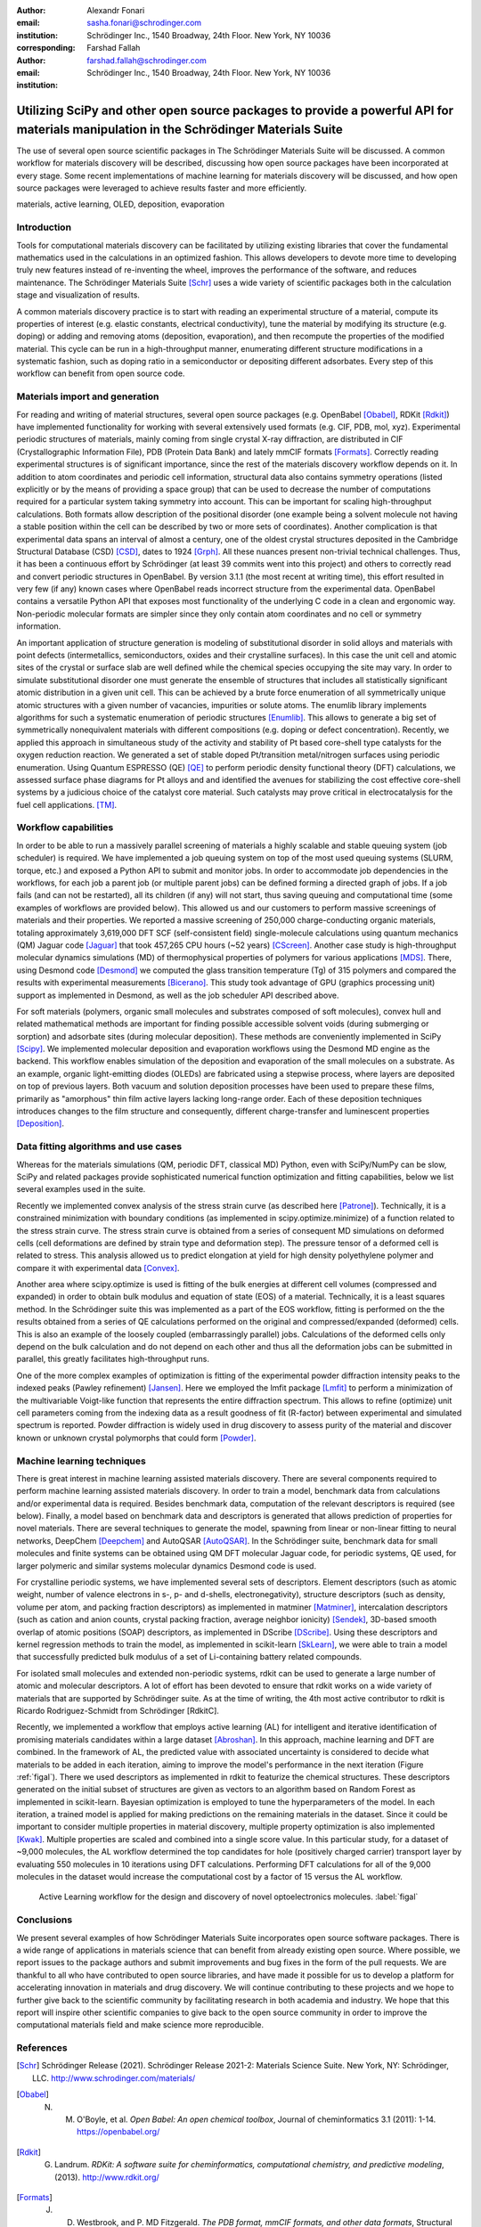 :author: Alexandr Fonari
:email: sasha.fonari@schrodinger.com
:institution: Schrödinger Inc., 1540 Broadway, 24th Floor. New York, NY 10036
:corresponding:

:author: Farshad Fallah
:email: farshad.fallah@schrodinger.com
:institution: Schrödinger Inc., 1540 Broadway, 24th Floor. New York, NY 10036


--------------------------------------------------------------------------------------------------------------------------------------
Utilizing SciPy and other open source packages to provide a powerful API for materials manipulation in the Schrödinger Materials Suite
--------------------------------------------------------------------------------------------------------------------------------------

.. class:: abstract

The use of several open source scientific packages in The Schrödinger Materials Suite will be discussed. A common workflow for materials discovery will be described, discussing how open source packages have been incorporated at every stage. Some recent implementations of machine learning for materials discovery will be discussed, and how open source packages were leveraged to achieve results faster and more efficiently.



.. class:: keywords

   materials, active learning, OLED, deposition, evaporation

Introduction
------------

Tools for computational materials discovery can be facilitated by utilizing existing libraries that cover the fundamental mathematics used in the calculations in an optimized fashion. This allows developers to devote more time to developing truly new features instead of re-inventing the wheel, improves the performance of the software, and reduces maintenance. The Schrödinger Materials Suite [Schr]_ uses a wide variety of scientific packages both in the calculation stage and visualization of results.

A common materials discovery practice is to start with reading an experimental structure of a material, compute its properties of interest (e.g. elastic constants, electrical conductivity), tune the material by modifying its structure (e.g. doping) or adding and removing atoms (deposition, evaporation), and then recompute the properties of the modified material. This cycle can be run in a high-throughput manner, enumerating different structure modifications in a systematic fashion, such as doping ratio in a semiconductor or depositing different adsorbates. Every step of this workflow can benefit from open source code.


Materials import and generation
-------------------------------

For reading and writing of material structures, several open source packages (e.g. OpenBabel [Obabel]_, RDKit [Rdkit]_) have implemented functionality for working with several extensively used formats (e.g. CIF, PDB, mol, xyz). Experimental periodic structures of materials, mainly coming from single crystal X-ray diffraction, are distributed in CIF (Crystallographic Information File), PDB (Protein Data Bank) and lately mmCIF formats [Formats]_. Correctly reading experimental structures is of significant importance, since the rest of the materials discovery workflow depends on it. In addition to  atom coordinates and periodic cell information, structural data also contains symmetry operations (listed explicitly or by the means of providing a space group) that can be used to decrease the number of computations required for a particular system taking symmetry into account. This can be important for scaling high-throughput calculations.  Both formats allow description of the positional disorder (one example being a solvent molecule not having a stable position within the cell can be described by two or more sets of coordinates). Another complication is  that experimental data spans an interval of almost a century, one of the oldest crystal structures deposited in the Cambridge Structural Database (CSD) [CSD]_, dates to 1924 [Grph]_. All these nuances present non-trivial technical challenges. Thus, it has been a continuous effort by Schrödinger (at least 39 commits went into this project) and others to correctly read and convert periodic structures in OpenBabel. By version 3.1.1 (the most recent at writing time), this effort resulted in very few (if any) known cases where OpenBabel reads incorrect structure from the experimental data. OpenBabel contains a versatile Python API that exposes most functionality of the underlying C code in a clean and ergonomic way. Non-periodic molecular formats are simpler since they only contain atom coordinates and no cell or symmetry information.

An important application of structure generation is modeling of substitutional disorder in solid alloys and materials with point defects (intermetallics, semiconductors, oxides and their crystalline surfaces). In this case the unit cell and atomic sites of the crystal or surface slab are well defined while the chemical species occupying the site may vary. In order to simulate substitutional disorder one must generate the ensemble of structures that includes all statistically significant atomic distribution in a given unit cell.  This can be achieved by a brute force enumeration of all symmetrically unique atomic structures with a given number of vacancies, impurities or solute atoms. The enumlib library implements algorithms for such a systematic enumeration of periodic structures [Enumlib]_. This allows to generate a big set of symmetrically nonequivalent materials with different compositions (e.g. doping or defect concentration). Recently, we applied this approach in simultaneous study of the activity and stability of Pt based core-shell type catalysts for the oxygen reduction reaction. We generated a set of stable doped Pt/transition metal/nitrogen surfaces using periodic enumeration. Using Quantum ESPRESSO (QE) [QE]_ to perform periodic density functional theory (DFT) calculations, we assessed surface phase diagrams for Pt alloys and  and identified the avenues for stabilizing the cost effective  core-shell systems by a judicious choice of the catalyst core material. Such catalysts may prove critical in electrocatalysis for the fuel cell applications. [TM]_.

Workflow capabilities
---------------------

In order to be able to run a massively parallel screening of materials a highly scalable and stable queuing system (job scheduler) is required. We have implemented a job queuing system on top of the most used queuing systems (SLURM, torque, etc.) and exposed a Python API to submit and monitor jobs. In order to accommodate job dependencies in the workflows, for each job a parent job (or multiple parent jobs) can be defined forming a directed graph of jobs. If a job fails (and can not be restarted), all its children (if any) will not start, thus saving queuing and computational time (some examples of workflows are provided below). This allowed us and our customers to perform massive screenings of materials and their properties. We reported a massive screening of 250,000 charge-conducting organic materials, totaling approximately 3,619,000 DFT SCF (self-consistent field) single-molecule calculations using quantum mechanics (QM) Jaguar code [Jaguar]_ that took 457,265 CPU hours (~52 years) [CScreen]_. Another case study is high-throughput molecular dynamics simulations (MD) of thermophysical properties of polymers for various applications [MDS]_. There, using Desmond code [Desmond]_ we computed the glass transition temperature (Tg) of 315 polymers and compared the results with experimental measurements [Bicerano]_. This study took advantage of GPU (graphics processing unit) support as implemented in Desmond, as well as the job scheduler API described above.

For soft materials (polymers, organic small molecules and substrates composed of soft molecules), convex hull and related mathematical methods are important for finding possible accessible solvent voids (during submerging or sorption) and adsorbate sites (during molecular deposition). These methods are conveniently implemented in SciPy [Scipy]_. We implemented molecular deposition and evaporation workflows using the Desmond MD engine as the backend. This workflow enables simulation of the deposition and evaporation of the small molecules on a substrate. As an example, organic light-emitting diodes (OLEDs) are fabricated using a stepwise process, where layers are deposited on top of previous layers. Both vacuum and solution deposition processes have been used to prepare these films, primarily as "amorphous" thin film active layers lacking long-range order. Each of these deposition techniques introduces changes to the film structure and consequently, different charge-transfer and luminescent properties [Deposition]_.

Data fitting algorithms and use cases
-------------------------------------

Whereas for the materials simulations (QM, periodic DFT, classical MD) Python, even with SciPy/NumPy can be slow, SciPy and related packages provide sophisticated numerical function optimization and fitting capabilities, below we list several examples used in the suite.

Recently we implemented convex analysis of the stress strain curve (as described here [Patrone]_). Technically, it is a constrained minimization with boundary conditions (as implemented in scipy.optimize.minimize) of a function related to the stress strain curve. The stress strain curve is obtained from a series of consequent MD simulations on deformed cells (cell deformations are defined by strain type and deformation step). The pressure tensor of a deformed cell is related to stress. This analysis allowed us to predict elongation at yield for high density polyethylene polymer and compare it with experimental data [Convex]_.

Another area where scipy.optimize is used is fitting of the bulk energies at different cell volumes (compressed and expanded) in order to obtain bulk modulus and equation of state (EOS) of a material. Technically, it is a least squares method. In the Schrödinger suite this was implemented as a part of the EOS workflow, fitting is performed on the the results obtained from a series of QE calculations performed on the original and compressed/expanded (deformed) cells. This is also an example of the loosely coupled (embarrassingly parallel) jobs. Calculations of the deformed cells only depend on the bulk calculation and do not depend on each other and thus all the deformation jobs can be submitted in parallel, this greatly facilitates high-throughput runs.

One of the more complex examples of optimization is fitting of the experimental powder diffraction intensity peaks to the indexed peaks (Pawley refinement) [Jansen]_. Here we employed the lmfit package [Lmfit]_ to perform a minimization of the multivariable Voigt-like function that represents the entire diffraction spectrum. This allows to refine (optimize) unit cell parameters coming from the indexing data as a result goodness of fit (R-factor) between experimental and simulated spectrum is reported. Powder diffraction is widely used in drug discovery to assess purity of the material and discover known or unknown crystal polymorphs that could form [Powder]_.

Machine learning techniques
---------------------------

There is great interest in machine learning assisted materials discovery. There are several components required to perform machine learning assisted materials discovery. In order to train a model, benchmark data from calculations and/or experimental data is required. Besides benchmark data, computation of the relevant descriptors is required (see below). Finally, a model based on benchmark data and descriptors is generated that allows prediction of properties for novel materials. There are several techniques to generate the model, spawning from linear or non-linear fitting to neural networks, DeepChem [Deepchem]_ and AutoQSAR [AutoQSAR]_. In the Schrödinger suite, benchmark data for small molecules and finite systems can be obtained using QM DFT molecular Jaguar code, for periodic systems, QE used, for larger polymeric and similar systems molecular dynamics Desmond code is used.

For crystalline periodic systems, we have implemented several sets of descriptors. Element descriptors (such as atomic weight, number of valence electrons in s-, p- and d-shells, electronegativity), structure descriptors (such as density, volume per atom, and packing fraction descriptors) as implemented in matminer [Matminer]_, intercalation descriptors (such as cation and anion counts, crystal packing fraction, average neighbor ionicity) [Sendek]_, 3D-based smooth overlap of atomic positions (SOAP) descriptors, as implemented in DScribe [DScribe]_. Using these descriptors and kernel regression methods to train the model, as implemented in scikit-learn [SkLearn]_, we were able to train a model that successfully predicted bulk modulus of a set of Li-containing battery related compounds.

For isolated small molecules and extended non-periodic systems, rdkit can be used to generate a large number of atomic and molecular descriptors. A lot of effort has been devoted to ensure that rdkit works on a wide variety of materials that are supported by Schrödinger suite. As at the time of writing, the 4th most active contributor to rdkit is Ricardo Rodriguez-Schmidt from Schrödinger [RdkitC].

Recently, we implemented a workflow that employs active learning (AL) for intelligent and iterative identification of promising materials candidates within a large dataset [Abroshan]_. In this approach, machine learning and DFT are combined. In the framework of AL, the predicted value with associated uncertainty is considered to decide what materials to be added in each iteration, aiming to improve the model's performance in the next iteration (Figure :ref:`figal`). There we used descriptors as implemented in rdkit to featurize the chemical structures. These descriptors generated on the initial subset of structures are given as vectors to an algorithm based on Random Forest as implemented in scikit-learn. Bayesian optimization is employed to tune the hyperparameters of the model. In each iteration, a trained model is applied for making predictions on the remaining materials in the dataset. Since it could be important to consider multiple properties in material discovery, multiple property optimization is also implemented [Kwak]_. Multiple properties are  scaled and combined into a single score value. In this particular study, for a dataset of ~9,000 molecules, the AL workflow determined the top candidates for hole (positively charged carrier) transport layer  by evaluating 550 molecules in 10 iterations using DFT calculations. Performing DFT calculations for all of the 9,000 molecules in the dataset would increase the computational cost by a factor of 15 versus the AL workflow.

.. figure:: fig_al.jpg
   :scale: 80%
   :figclass: bht

   Active Learning workflow for the design and discovery of novel optoelectronics molecules. :label:`figal`

Conclusions
-----------

We present several examples of how Schrödinger Materials Suite incorporates open source software packages. There is a wide range of applications in materials science that can benefit from already existing open source. Where possible, we report issues to the package authors and submit improvements and bug fixes in the form of the pull requests. We are thankful to all who have contributed to open source libraries, and have made it possible for us to develop a platform for accelerating innovation in materials and drug discovery. We will continue contributing to these projects and we hope to further give back to the scientific community by facilitating research in both academia and industry. We hope that this report will inspire other scientific companies to give back to the open source community in order to improve the computational materials field and make science more reproducible.

References
----------
.. [Schr] Schrödinger Release (2021). Schrödinger Release 2021-2: Materials Science Suite. New York, NY: Schrödinger, LLC. http://www.schrodinger.com/materials/

.. [Obabel] N. M. O'Boyle, et al. *Open Babel: An open chemical toolbox*, Journal of cheminformatics 3.1 (2011): 1-14. https://openbabel.org/

.. [Rdkit] G. Landrum. *RDKit: A software suite for cheminformatics, computational chemistry, and predictive modeling*, (2013). http://www.rdkit.org/

.. [Formats] J. D. Westbrook, and P. MD Fitzgerald. *The PDB format, mmCIF formats, and other data formats*, Structural bioinformatics 2: 271-291 (2003).

.. [CSD] C. R. Groom, I. J. Bruno, M. P. Lightfoot and S. C. Ward. *The Cambridge Structural Database*, Acta Cryst. B72: 171-179 (2016).

.. [Grph] O Hassel, H Mark. *The Crystal Structure of Graphite*, Zeitschrift für Physik (Journal of Physics), 25: 317–337 (1924).

.. [Enumlib] G. LW Hart, and R. W. Forcade. *Algorithm for generating derivative structures*, Physical Review B 77 (22): 224115 (2008). https://github.com/msg-byu/enumlib/

.. [QE] P. Giannozzi, et al. *Advanced capabilities for materials modelling with Quantum ESPRESSO*, Journal of physics: Condensed matter 29 (46): 465901 (2017). https://www.quantum-espresso.org/

.. [TM] T. Mustard, et al. *Surface reactivity and stability of core-shell solid catalysts from ab initio combinatorial calculations*, ABSTRACTS OF PAPERS OF THE AMERICAN CHEMICAL SOCIETY. 258. (2019).

.. [Jaguar] A. D. Bochevarov, et al. *Jaguar: A high‐performance quantum chemistry software program with strengths in life and materials sciences*, International Journal of Quantum Chemistry 113 (18): 2110-2142 (2013).

.. [CScreen] N. N. Matsuzawa, et al. *Massive theoretical screen of hole conducting organic materials in the heteroacene family by using a cloud-computing environment*, The Journal of Physical Chemistry A 124 (10): 1981-1992 (2020).

.. [MDS] M. Atif F. Afzal, et al. *High-throughput molecular dynamics simulations and validation of thermophysical properties of polymers for various applications*, ACS Applied Polymer Materials 3 (2): 620-630 (2020).

.. [Desmond] D. E. Shaw, et al. *Anton 2: Raising the Bar for Performance and Programmability in a Special-Purpose Molecular Dynamics Supercomputer*, SC14: International Conference for High Performance Computing, Networking, Storage and Analysis: 41 (2014).

.. [Bicerano] J Bicerano. *Prediction of polymer properties.* cRc Press, 2002.

.. [Scipy] P. Virtanen, et al. *SciPy 1.0: Fundamental Algorithms for Scientific Computing in Python*, Nature Methods, 17(3): 261-272 (2020). https://scipy.org/

.. [Deposition] P. Winget, et al. *Organic Thin Films for OLED Applications: Influence of Molecular Structure, Deposition Method, and Deposition Conditions*, International Conference on the Science and Technology of Synthetic Metals (2022).

.. [Patrone] P. Patrone, A. Kearsley, A. Dienstfrey. *The role of data analysis in uncertainty quantification: Case studies for materials modeling*, 2018 AIAA Non-Deterministic Approaches Conference. 2018.

.. [Convex] A. R. Browning, M. A. F. Afzal, J. Sanders, A. Goldberg, A. Chandrasekaran, H. S. Kwak, M. D. Halls. *Polyolefin Molecular Simulation for Critical Physical Characteristics*, International Polyolefins Conference. 2020.

.. [Jansen] J. Jansen, R. T. Peschar, H. Schenk. *On the determination of accurate intensities from powder diffraction data. I. Whole-pattern fitting with a least-squares procedure*, Journal of applied crystallography 25(2): 231-236 (1992).

.. [Lmfit] M. Newville, et al. *LMFIT: Non-linear least-square minimization and curve-fitting for Python*, Astrophysics Source Code Library (2016): ascl-1606. https://lmfit.github.io/lmfit-py/

.. [Powder] J. A. Kaduk, et al., *Powder diffraction*, Nature Reviews Methods Primers 1: 77  (2021).

.. [Deepchem] B. Ramsundar, et al., *Deep Learning for the Life Sciences.* O'Reilly Media, 2019.

.. [AutoQSAR] S. L. Dixon, et al. *AutoQSAR: an automated machine learning tool for best-practice quantitative structure–activity relationship modeling*, Future medicinal chemistry 8 (15): 1825-1839 (2016).

.. [Matminer] L. Ward, et al., *Matminer: An open source toolkit for materials data mining*, Computational Materials Science 152: 60-69 (2018). https://hackingmaterials.lbl.gov/matminer/

.. [Sendek] A. D. Sendek, et al., *Holistic computational structure screening of more than 12000 candidates for solid lithium-ion conductor materials.* Energy & Environmental Science 10 (1): 306-320: (2017).

.. [DScribe] L. Himanen, et al. *DScribe: Library of descriptors for machine learning in materials science*, Computer Physics Communications 247: 106949 (2020). https://singroup.github.io/dscribe/latest/

.. [SkLearn] F. Pedregosa, et al., *Scikit-learn: Machine learning in Python*, Journal of Machine Learning Research 12: 2825-2830 (2011). https://scikit-learn.org/

.. [RdkitC] https://github.com/rdkit/rdkit/graphs/contributors

.. [Abroshan] H. Abroshan, et al., *Active Learning Accelerates Design and Optimization of Hole-Transporting Materials for Organic Electronics* Frontiers in Chemistry 9 (2021).

.. [Kwak] H. S. Kwak, et al., *Design of organic electronic materials with a goal-directed generative model powered by deep neural networks and high-throughput molecular simulations.*, Frontiers in Chemistry 9: 800370 (2022).
